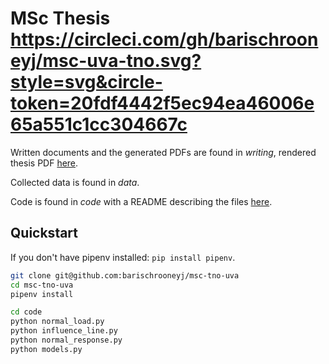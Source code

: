 * MSc Thesis [[https://circleci.com/gh/barischrooneyj/msc-uva-tno.svg?style=svg&circle-token=20fdf4442f5ec94ea46006e65a551c1cc304667c]]

Written documents and the generated PDFs are found in /writing/, rendered thesis
PDF [[./writing/thesis/thesis.pdf][here]].

Collected data is found in /data/.

Code is found in /code/ with a README describing the files [[./code/README.org][here]].

** Quickstart

If you don't have pipenv installed: =pip install pipenv=.

#+BEGIN_SRC bash
git clone git@github.com:barischrooneyj/msc-tno-uva
cd msc-tno-uva
pipenv install

cd code
python normal_load.py
python influence_line.py
python normal_response.py
python models.py
#+END_SRC
